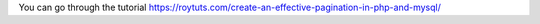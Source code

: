 You can go through the tutorial https://roytuts.com/create-an-effective-pagination-in-php-and-mysql/